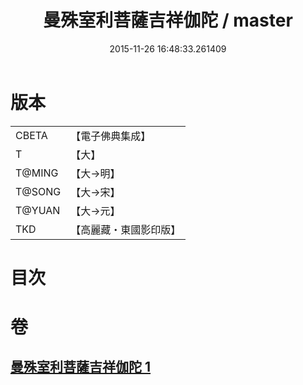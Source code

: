 #+TITLE: 曼殊室利菩薩吉祥伽陀 / master
#+DATE: 2015-11-26 16:48:33.261409
* 版本
 |     CBETA|【電子佛典集成】|
 |         T|【大】     |
 |    T@MING|【大→明】   |
 |    T@SONG|【大→宋】   |
 |    T@YUAN|【大→元】   |
 |       TKD|【高麗藏・東國影印版】|

* 目次
* 卷
** [[file:KR6j0422_001.txt][曼殊室利菩薩吉祥伽陀 1]]
